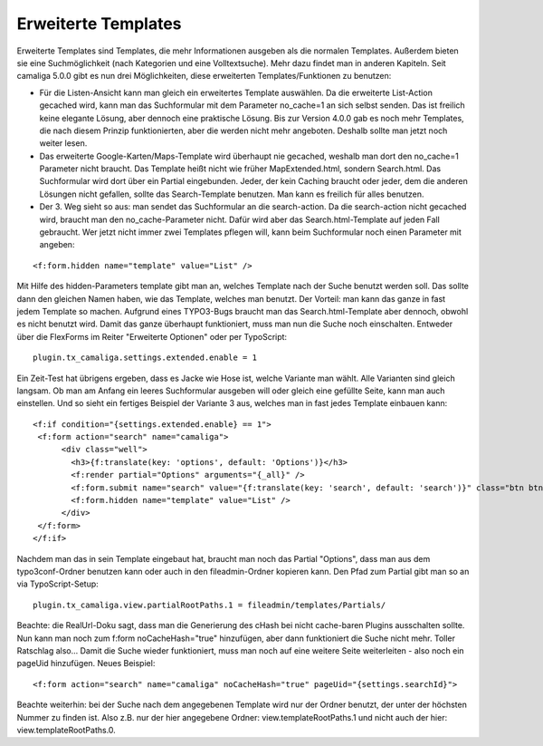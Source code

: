 ﻿

.. ==================================================
.. FOR YOUR INFORMATION
.. --------------------------------------------------
.. -*- coding: utf-8 -*- with BOM.

.. ==================================================
.. DEFINE SOME TEXTROLES
.. --------------------------------------------------
.. role::   underline
.. role::   typoscript(code)
.. role::   ts(typoscript)
   :class:  typoscript
.. role::   php(code)


Erweiterte Templates
^^^^^^^^^^^^^^^^^^^^

Erweiterte Templates sind Templates, die mehr Informationen ausgeben als die normalen Templates.
Außerdem bieten sie eine Suchmöglichkeit (nach Kategorien und eine Volltextsuche). Mehr dazu findet man in anderen Kapiteln.
Seit camaliga 5.0.0 gibt es nun drei Möglichkeiten, diese erweiterten Templates/Funktionen zu benutzen:

- Für die Listen-Ansicht kann man gleich ein erweitertes Template auswählen.
  Da die erweiterte List-Action gecached wird, kann man das Suchformular mit dem Parameter no_cache=1 an sich selbst senden.
  Das ist freilich keine elegante Lösung, aber dennoch eine praktische Lösung.
  Bis zur Version 4.0.0 gab es noch mehr Templates, die nach diesem Prinzip funktionierten, aber die werden nicht mehr
  angeboten. Deshalb sollte man jetzt noch weiter lesen.

- Das erweiterte Google-Karten/Maps-Template wird überhaupt nie gecached, weshalb man dort den no_cache=1 Parameter nicht braucht.
  Das Template heißt nicht wie früher MapExtended.html, sondern Search.html. Das Suchformular wird dort über ein Partial eingebunden.
  Jeder, der kein Caching braucht oder jeder, dem die anderen Lösungen nicht gefallen, sollte das Search-Template benutzen.
  Man kann es freilich für alles benutzen.

- Der 3. Weg sieht so aus: man sendet das Suchformular an die search-action.
  Da die search-action nicht gecached wird, braucht man den no_cache-Parameter nicht.
  Dafür wird aber das Search.html-Template auf jeden Fall gebraucht.
  Wer jetzt nicht immer zwei Templates pflegen will, kann beim Suchformular noch einen Parameter mit angeben:

::

	<f:form.hidden name="template" value="List" />

Mit Hilfe des hidden-Parameters template gibt man an, welches Template nach der Suche benutzt werden soll.
Das sollte dann den gleichen Namen haben, wie das Template, welches man benutzt.
Der Vorteil: man kann das ganze in fast jedem Template so machen.
Aufgrund eines TYPO3-Bugs braucht man das Search.html-Template aber dennoch, obwohl es nicht benutzt wird.
Damit das ganze überhaupt funktioniert, muss man nun die Suche noch einschalten. Entweder über die FlexForms
im Reiter "Erweiterte Optionen" oder per TypoScript:

::

  plugin.tx_camaliga.settings.extended.enable = 1

Ein Zeit-Test hat übrigens ergeben, dass es Jacke wie Hose ist, welche Variante man wählt. Alle Varianten sind gleich langsam.
Ob man am Anfang ein leeres Suchformular ausgeben will oder gleich eine gefüllte Seite, kann man auch einstellen.
Und so sieht ein fertiges Beispiel der Variante 3 aus, welches man in fast jedes Template einbauen kann:

::

  <f:if condition="{settings.extended.enable} == 1">
   <f:form action="search" name="camaliga">
	<div class="well">
	  <h3>{f:translate(key: 'options', default: 'Options')}</h3>
	  <f:render partial="Options" arguments="{_all}" />
	  <f:form.submit name="search" value="{f:translate(key: 'search', default: 'search')}" class="btn btn-primary" />
	  <f:form.hidden name="template" value="List" />
	</div>
   </f:form>
  </f:if>

Nachdem man das in sein Template eingebaut hat, braucht man noch das Partial "Options", dass man aus dem typo3conf-Ordner
benutzen kann oder auch in den fileadmin-Ordner kopieren kann. Den Pfad zum Partial gibt man so an via TypoScript-Setup:

::

  plugin.tx_camaliga.view.partialRootPaths.1 = fileadmin/templates/Partials/

Beachte: die RealUrl-Doku sagt, dass man die Generierung des cHash bei nicht cache-baren Plugins ausschalten sollte.
Nun kann man noch zum f:form noCacheHash="true" hinzufügen, aber dann funktioniert die Suche nicht mehr.
Toller Ratschlag also...
Damit die Suche wieder funktioniert, muss man noch auf eine weitere Seite weiterleiten - also noch ein pageUid hinzufügen.
Neues Beispiel:

::

  <f:form action="search" name="camaliga" noCacheHash="true" pageUid="{settings.searchId}">

Beachte weiterhin: bei der Suche nach dem angegebenen Template wird nur der Ordner benutzt, der unter der höchsten
Nummer zu finden ist. Also z.B. nur der hier angegebene Ordner: view.templateRootPaths.1 und nicht auch der hier:
view.templateRootPaths.0.